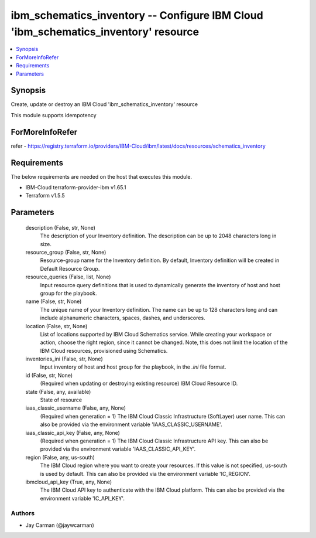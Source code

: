 
ibm_schematics_inventory -- Configure IBM Cloud 'ibm_schematics_inventory' resource
===================================================================================

.. contents::
   :local:
   :depth: 1


Synopsis
--------

Create, update or destroy an IBM Cloud 'ibm_schematics_inventory' resource

This module supports idempotency


ForMoreInfoRefer
----------------
refer - https://registry.terraform.io/providers/IBM-Cloud/ibm/latest/docs/resources/schematics_inventory

Requirements
------------
The below requirements are needed on the host that executes this module.

- IBM-Cloud terraform-provider-ibm v1.65.1
- Terraform v1.5.5



Parameters
----------

  description (False, str, None)
    The description of your Inventory definition. The description can be up to 2048 characters long in size.


  resource_group (False, str, None)
    Resource-group name for the Inventory definition.   By default, Inventory definition will be created in Default Resource Group.


  resource_queries (False, list, None)
    Input resource query definitions that is used to dynamically generate the inventory of host and host group for the playbook.


  name (False, str, None)
    The unique name of your Inventory definition. The name can be up to 128 characters long and can include alphanumeric characters, spaces, dashes, and underscores.


  location (False, str, None)
    List of locations supported by IBM Cloud Schematics service.  While creating your workspace or action, choose the right region, since it cannot be changed.  Note, this does not limit the location of the IBM Cloud resources, provisioned using Schematics.


  inventories_ini (False, str, None)
    Input inventory of host and host group for the playbook, in the `.ini` file format.


  id (False, str, None)
    (Required when updating or destroying existing resource) IBM Cloud Resource ID.


  state (False, any, available)
    State of resource


  iaas_classic_username (False, any, None)
    (Required when generation = 1) The IBM Cloud Classic Infrastructure (SoftLayer) user name. This can also be provided via the environment variable 'IAAS_CLASSIC_USERNAME'.


  iaas_classic_api_key (False, any, None)
    (Required when generation = 1) The IBM Cloud Classic Infrastructure API key. This can also be provided via the environment variable 'IAAS_CLASSIC_API_KEY'.


  region (False, any, us-south)
    The IBM Cloud region where you want to create your resources. If this value is not specified, us-south is used by default. This can also be provided via the environment variable 'IC_REGION'.


  ibmcloud_api_key (True, any, None)
    The IBM Cloud API key to authenticate with the IBM Cloud platform. This can also be provided via the environment variable 'IC_API_KEY'.













Authors
~~~~~~~

- Jay Carman (@jaywcarman)

